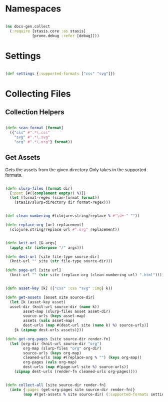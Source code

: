 #+options: toc:nil num:nil

* Namespaces

#+BEGIN_SRC clojure

(ns docs-gen.collect
  (:require [stasis.core :as stasis]
            [prone.debug :refer [debug]]))
#+END_SRC

* Settings

#+BEGIN_SRC clojure

(def settings {:supported-formats ["css" "svg"]})

#+END_SRC

* Collecting Files
** Collection Helpers

#+BEGIN_SRC clojure

(defn scan-format [format]
  ({"css" #".*\.css"
    "svg" #".*\.svg"
    "org" #".*\.org"} format))

#+END_SRC

** Get Assets

 Gets the assets from the given directory
 Only takes in the supported formats.

#+BEGIN_SRC clojure

(defn slurp-files [format dir]
  {:post [#((complement empty?) %)]}
  (let [format-regex (scan-format format)]
    (stasis/slurp-directory dir format-regex)))

#+END_SRC


#+BEGIN_SRC clojure

(def clean-numbering #(clojure.string/replace % #"\d+-" ""))

(defn replace-org [url replacement]
  (clojure.string/replace url #".org" replacement))

#+END_SRC

#+BEGIN_SRC clojure

(defn knit-url [& args]
  (apply str (interpose "/" args)))
  
(defn dest-url [site file-type source-dir]
  (knit-url "" site (str file-type source-dir)))

(defn page-url [site url]
  (knit-url "" (str site (replace-org (clean-numbering url) ".html"))))

#+END_SRC


#+BEGIN_SRC clojure

(defn asset-key [k] ({"css" :css "svg" :img} k))

(defn get-assets [asset site source-dir]
  (let [k (asset-key asset)
  asset-dir (knit-url source-dir (name k))
        asset-map (slurp-files asset asset-dir)
        source-urls (keys asset-map)
        assets (vals asset-map)
        dest-urls (map #(dest-url site (name k) %) source-urls)]
    {k (zipmap dest-urls assets)}))

(defn get-org-pages [site source-dir render-fn]
  (let [org-dir (knit-url source-dir "org")
        org-map (slurp-files "org" org-dir)
        source-urls (keys org-map)
        cleaned-urls (map #(replace-org % "") (keys org-map))
        org-pages (vals org-map)
        dest-urls (map #(page-url site %) source-urls)]
    (zipmap dest-urls (render-fn cleaned-urls org-pages))))


(defn collect-all [site source-dir render-fn]
  (into {:pages (get-org-pages site source-dir render-fn)}
        (map #(get-assets % site source-dir) (:supported-formats settings))))

#+END_SRC

# Local Variables:
# lentic-init: lentic-org-clojure-init
# End:
